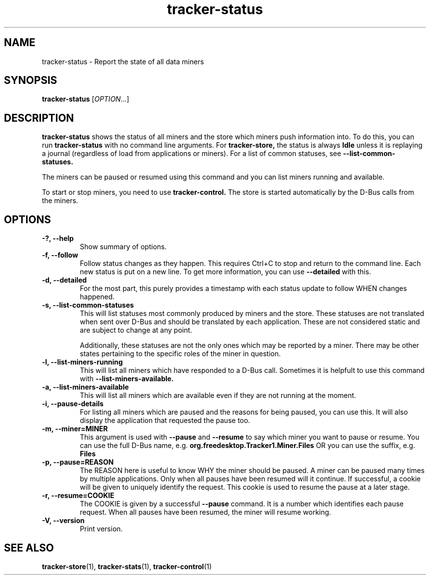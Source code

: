.TH tracker-status 1 "July 2009" GNU "User Commands"

.SH NAME
tracker-status \- Report the state of all data miners

.SH SYNOPSIS
\fBtracker-status\fR [\fIOPTION\fR...]

.SH DESCRIPTION
.B tracker-status
shows the status of all miners and the store which miners push
information into. To do this, you can run
.B tracker-status
with no command line arguments. For
.B tracker-store,
the status is always 
.B Idle
unless it is replaying a journal (regardless of load from applications
or miners). For a list of common statuses, see
.B \-\-list\-common\-statuses.

The miners can be paused or resumed using this command and you can
list miners running and available.

To start or stop miners, you need to use 
.B tracker-control.
The store is started automatically by the D-Bus calls from the miners.
.PP
.SH OPTIONS
.TP
.B \-?, \-\-help
Show summary of options.
.TP
.B \-f, \-\-follow
Follow status changes as they happen. This requires Ctrl+C to stop and
return to the command line. Each new status is put on a new line. To
get more information, you can use 
.B \-\-detailed 
with this.
.TP
.B \-d, \-\-detailed
For the most part, this purely provides a timestamp with each status
update to follow WHEN changes happened.
.TP
.B \-s, \-\-list-common-statuses
This will list statuses most commonly produced by miners and the
store. These statuses are not translated when sent over D-Bus and
should be translated by each application. These are not considered
static and are subject to change at any point.

Additionally, these statuses are not the only ones which may be
reported by a miner. There may be other states pertaining to the
specific roles of the miner in question.
.TP
.B \-l, \-\-list-miners-running
This will list all miners which have responded to a D-Bus call.
Sometimes it is helpfult to use this command with
.B \-\-list-miners-available.
.TP
.B \-a, \-\-list-miners-available
This will list all miners which are available even if they are not
running at the moment.
.TP
.B \-i, \-\-pause-details
For listing all miners which are paused and the reasons for being
paused, you can use this. It will also display the application that
requested the pause too.
.TP
.B \-m, \-\-miner=MINER
This argument is used with 
.B \-\-pause
and 
.B \-\-resume
to say which miner you want to pause or resume. You can use the full
D-Bus name, e.g.
.B org.freedesktop.Tracker1.Miner.Files
OR you can use the suffix, e.g.
.B Files
.TP
.B \-p, \-\-pause=REASON
The REASON here is useful to know WHY the miner should be paused. A
miner can be paused many times by multiple applications. Only when all
pauses have been resumed will it continue. If successful, a cookie
will be given to uniquely identify the request. This cookie is used to
resume the pause at a later stage.
.TP
.B \-r, \-\-resume=COOKIE
The COOKIE is given by a successful
.B \-\-pause
command. It is a number which identifies each pause request. When all
pauses have been resumed, the miner will resume working.
.TP
.B \-V, \-\-version
Print version.

.SH SEE ALSO
.BR tracker-store (1),
.BR tracker-stats (1),
.BR tracker-control (1)
